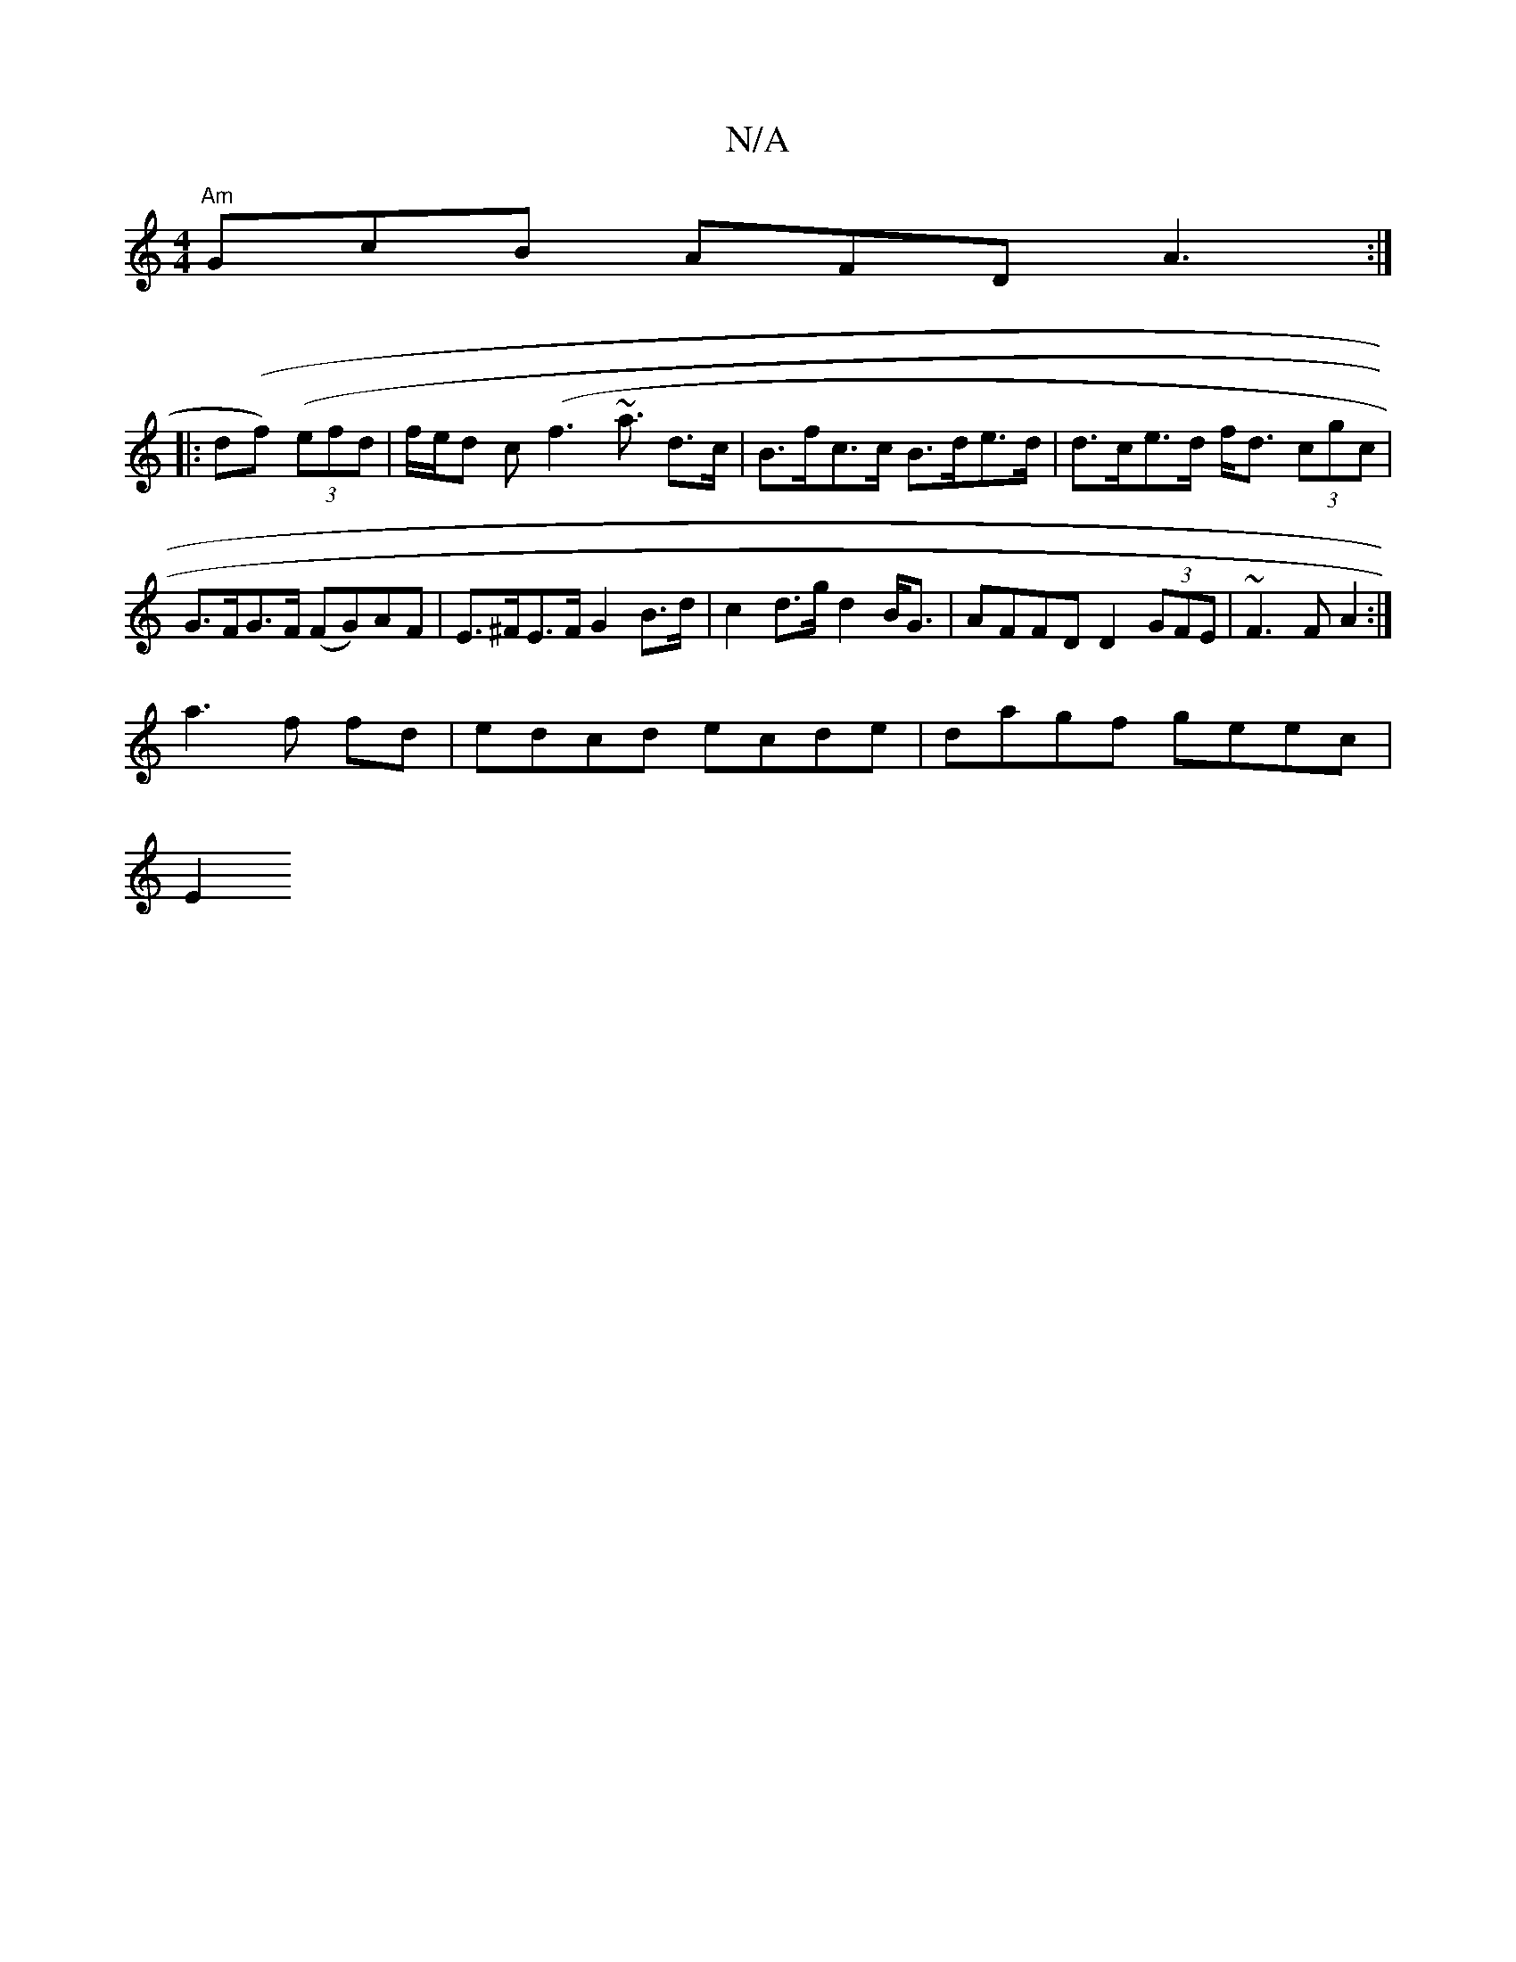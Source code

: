 X:1
T:N/A
M:4/4
R:N/A
K:Cmajor
"Am"GcB AFD A3:|
|:d(f) ((3efd | f/e/d c(f3 ~a3/2 d>c | B>fc>c B>de>d | d>ce>d f<d (3cgc |  G>FG>F (FG)AF|E>^FE>F G2B>d | c2 d>g d2B<G | AFFD D2 (3GFE | ~F3FA2 :|
a3 f fd | edcd ecde | dagf geec |
E2 